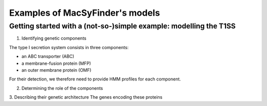 .. MacSyFinder - Detection of macromolecular systems in protein datasets
    using systems modelling and similarity search.            
    Authors: Sophie Abby, Bertrand Néron                                 
    Copyright © 2014-2020  Institut Pasteur (Paris),and CNRS.
    See the COPYRIGHT file for details                                    
    MacsyFinder is distributed under the terms of the GNU General Public License (GPLv3). 
    See the COPYING file for details.  
    
.. _gallery_models:

********************************
Examples of MacSyFinder's models 
********************************



Getting started with a (not-so-)simple example: modelling the T1SS
------------------------------------------------------------------


1. Identifying genetic components

The type I secretion system consists in three components: 

- an ABC transporter (ABC)
- a membrane-fusion protein (MFP)
- an outer membrane protein (OMF)

For their detection, we therefore need to provide HMM profiles for each component. 

2. Determining the role of the components


3. Describing their genetic architecture
The genes encoding these proteins
